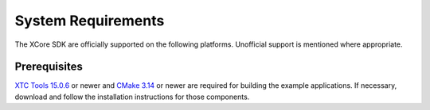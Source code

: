 .. _sdk-system-requirements-label:

###################
System Requirements
###################

The XCore SDK are officially supported on the following platforms. Unofficial support is mentioned where appropriate.


.. tab:: Windows

   Windows 10 is supported.
   
   We recommend that Windows users install and use the Windows Subsystem for Linux (WSL) to build the SDK example applications.  See `Windows Subsystem for Linux Installation Guide for Windows 10 <https://docs.microsoft.com/en-us/windows/wsl/install-win10>`__ to install WSL.

   The SDK should also work using other Windows GNU development environments like GNU Make, MinGW or Cygwin.

   **Note, the requirement for a GNU development environment will be removed in a future release.**

.. tab:: Mac

   Operating systems macOS 10.5 (Catalina) and newer are supported. Intel processors only.  Older operating systems are likely to also work, though they are not supported.

   A standard C/C++ compiler is required to build applications and libraries on the host PC.  Mac users may use the Xcode command line tools.

.. tab:: Linux

   Many modern Linux distros including Fedora, Ubuntu, CentOS & Debian are supported.

.. _sdk-prerequisites-label:

*************
Prerequisites
*************

`XTC Tools 15.0.6 <https://www.xmos.com/software/tools/>`_ or newer and `CMake 3.14 <https://cmake.org/download/>`_ or newer are required for building the example applications.  If necessary, download and follow the installation instructions for those components.
